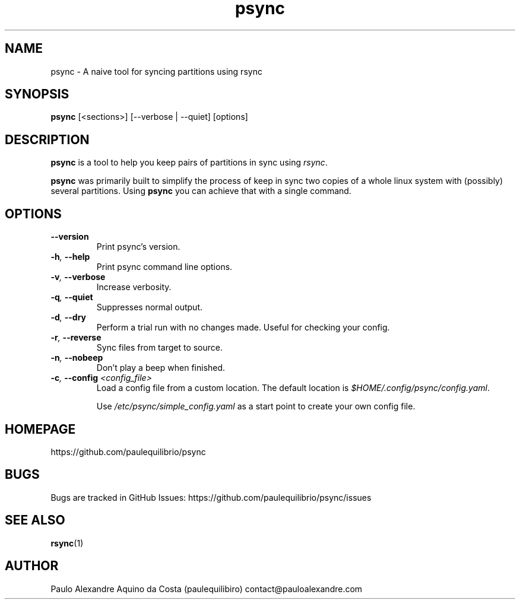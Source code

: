 .TH psync 8 "April 11, 2018" "Psync v0.1.4" "Psync Manual"

.SH NAME
psync - A naive tool for syncing partitions using rsync

.SH SYNOPSIS
.B psync
[<sections>] [--verbose | --quiet] [options]

.SH DESCRIPTION
.B psync
is a tool to help you keep pairs of partitions in sync using
.IR rsync .
.PP
.B psync
was primarily built to simplify the process of keep in sync two copies of a whole linux system with (possibly) several partitions. Using
.B psync
you can achieve that with a single command.

.SH OPTIONS
.TP
.B --version
Print psync's version.
.TP
.BI -h , " --help"
Print psync command line options.
.TP
.BI -v , " --verbose"
Increase verbosity.
.TP
.BI -q , " --quiet"
Suppresses normal output.
.TP
.BI -d , " --dry"
Perform a trial run with no changes made. Useful for checking your config.
.TP
.BI -r , " --reverse"
Sync files from target to source.
.TP
.BI -n , " --nobeep"
Don't play a beep when finished.
.TP
.BI -c , " --config" " <config_file>"
Load a config file from a custom location. The default location is
.IR $HOME/.config/psync/config.yaml .

Use
.I /etc/psync/simple_config.yaml
as a start point to create your own config file.


.SH HOMEPAGE
https://github.com/paulequilibrio/psync

.SH BUGS
Bugs are tracked in GitHub Issues: https://github.com/paulequilibrio/psync/issues

.SH SEE ALSO
.BR rsync (1)

.SH AUTHOR
Paulo Alexandre Aquino da Costa (paulequilibiro) contact@pauloalexandre.com
